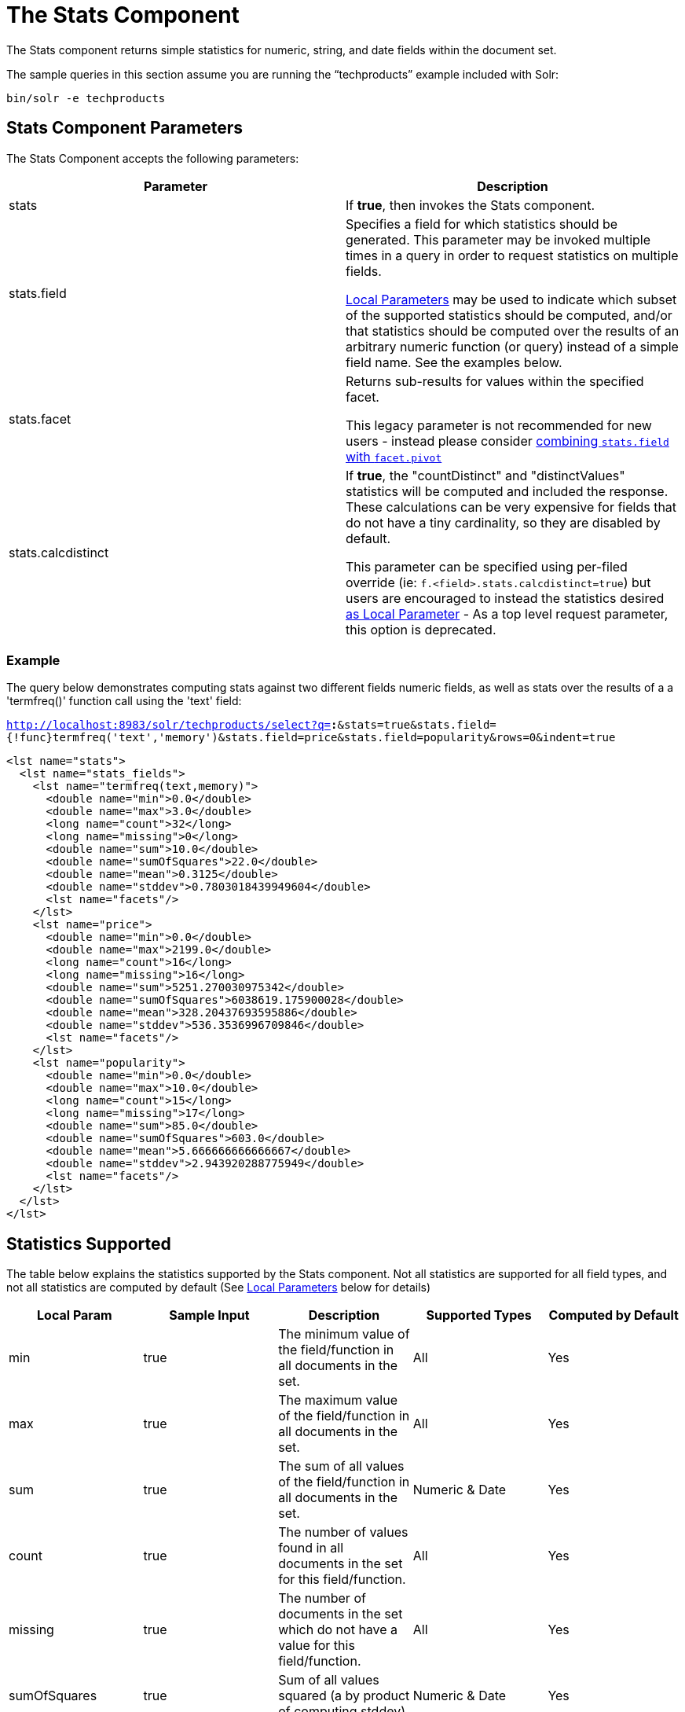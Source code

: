 = The Stats Component
:page-shortname: the-stats-component
:page-permalink: the-stats-component.html

The Stats component returns simple statistics for numeric, string, and date fields within the document set.

The sample queries in this section assume you are running the "`techproducts`" example included with Solr:

[source,bash]
----
bin/solr -e techproducts
----

[[TheStatsComponent-StatsComponentParameters]]
== Stats Component Parameters

The Stats Component accepts the following parameters:

[width="100%",cols="50%,50%",options="header",]
|===
|Parameter |Description
|stats |If **true**, then invokes the Stats component.
|stats.field a|
Specifies a field for which statistics should be generated. This parameter may be invoked multiple times in a query in order to request statistics on multiple fields.

<<local-parameters-in-queries.adoc#,Local Parameters>> may be used to indicate which subset of the supported statistics should be computed, and/or that statistics should be computed over the results of an arbitrary numeric function (or query) instead of a simple field name. See the examples below.

|stats.facet a|
Returns sub-results for values within the specified facet.

This legacy parameter is not recommended for new users - instead please consider <<TheStatsComponent-TheStatsComponentandFaceting,combining `stats.field` with `facet.pivot`>>

|stats.calcdistinct a|
If **true**, the "countDistinct" and "distinctValues" statistics will be computed and included the response. These calculations can be very expensive for fields that do not have a tiny cardinality, so they are disabled by default.

This parameter can be specified using per-filed override (ie: `f.<field>.stats.calcdistinct=true`) but users are encouraged to instead the statistics desired <<TheStatsComponent-LocalParameters,as Local Parameter>> - As a top level request parameter, this option is deprecated.

|===

[[TheStatsComponent-Example]]
=== Example

The query below demonstrates computing stats against two different fields numeric fields, as well as stats over the results of a a 'termfreq()' function call using the 'text' field:

`http://localhost:8983/solr/techproducts/select?q=*:*&stats=true&stats.field={!func}termfreq('text','memory')&stats.field=price&stats.field=popularity&rows=0&indent=true`

[source,xml]
----
<lst name="stats">
  <lst name="stats_fields">
    <lst name="termfreq(text,memory)">
      <double name="min">0.0</double>
      <double name="max">3.0</double>
      <long name="count">32</long>
      <long name="missing">0</long>
      <double name="sum">10.0</double>
      <double name="sumOfSquares">22.0</double>
      <double name="mean">0.3125</double>
      <double name="stddev">0.7803018439949604</double>
      <lst name="facets"/>
    </lst>
    <lst name="price">
      <double name="min">0.0</double>
      <double name="max">2199.0</double>
      <long name="count">16</long>
      <long name="missing">16</long>
      <double name="sum">5251.270030975342</double>
      <double name="sumOfSquares">6038619.175900028</double>
      <double name="mean">328.20437693595886</double>
      <double name="stddev">536.3536996709846</double>
      <lst name="facets"/>
    </lst>
    <lst name="popularity">
      <double name="min">0.0</double>
      <double name="max">10.0</double>
      <long name="count">15</long>
      <long name="missing">17</long>
      <double name="sum">85.0</double>
      <double name="sumOfSquares">603.0</double>
      <double name="mean">5.666666666666667</double>
      <double name="stddev">2.943920288775949</double>
      <lst name="facets"/>
    </lst>
  </lst>
</lst>
----

[[TheStatsComponent-StatisticsSupported]]
== Statistics Supported

The table below explains the statistics supported by the Stats component. Not all statistics are supported for all field types, and not all statistics are computed by default (See <<TheStatsComponent-LocalParameters,Local Parameters>> below for details)

[width="100%",cols="20%,20%,20%,20%,20%",options="header",]
|===
|Local Param |Sample Input |Description a|
Supported

Types

 a|
Computed

by Default

|min |true |The minimum value of the field/function in all documents in the set. |All |Yes
|max |true |The maximum value of the field/function in all documents in the set. |All |Yes
|sum |true |The sum of all values of the field/function in all documents in the set. |Numeric & Date |Yes
|count |true |The number of values found in all documents in the set for this field/function. |All |Yes
|missing |true |The number of documents in the set which do not have a value for this field/function. |All |Yes
|sumOfSquares |true |Sum of all values squared (a by product of computing stddev) |Numeric & Date |Yes
|mean |true |The average `(v1 + v2 .... + vN)/N` |Numeric & Date |Yes
|stddev |true |Standard deviation, measuring how widely spread the values in the data set are. |Numeric & Date |Yes
|percentiles |"1,99,99.9" |A list of percentile values based on cut-off points specified by the param value. These values are an approximation, using the https://github.com/tdunning/t-digest/blob/master/docs/t-digest-paper/histo.pdf[t-digest algorithm]. |Numeric |No
|distinctValues |true |The set of all distinct values for the field/function in all of the documents in the set. This calculation can be very expensive for fields that do not have a tiny cardinality. |All |No
|countDistinct |true |The exact number of distinct values in the field/function in all of the documents in the set. This calculation can be very expensive for fields that do not have a tiny cardinality. |All |No
|cardinality |"true" or"0.3" |A statistical approximation (currently using the https://en.wikipedia.org/wiki/HyperLogLog[HyperLogLog] algorithm) of the number of distinct values in the field/function in all of the documents in the set. This calculation is much more efficient then using the 'countDistinct' option, but may not be 100% accurate. Input for this option can be floating point number between 0.0 and 1.0 indicating how aggressively the algorithm should try to be accurate: 0.0 means use as little memory as possible; 1.0 means use as much memory as needed to be as accurate as possible. 'true' is supported as an alias for "0.3" |All |No
|===

[[TheStatsComponent-LocalParameters]]
== Local Parameters

Similar to the <<faceting.adoc#,Facet Component>>, the `stats.field` parameter supports local parameters for:

* Tagging & Excluding Filters: `stats.field={!ex=filterA}price`
* Changing the Output Key: `stats.field={!key=my_price_stats}price`
* Tagging stats for <<TheStatsComponent-TheStatsComponentandFaceting,use with `facet.pivot`>>: `stats.field={!tag=my_pivot_stats}price`

Local parameters can also be used to specify individual statistics by name, overriding the set of statistics computed by default, eg: `stats.field={!min=true max=true percentiles='99,99.9,99.99'}price`

Note:If any supported statistics are specified via local parameters, then the entire set of default statistics is overridden and only the requested statistics are computed.

Additional "Expert" local params are supported in some cases for affecting the behavior of some statistics:

* `percentiles`
** `tdigestCompression` - a positive numeric value defaulting to `100.0` controlling the compression factor of the T-Digest. Larger values means more accuracy, but also uses more memory.
* `cardinality`
** `hllPreHashed` - a boolean option indicating that the statistics are being computed over a "long" field that has already been hashed at index time – allowing the HLL computation to skip this step.
** `hllLog2m` - an integer value specifying an explicit "log2m" value to use, overriding the heuristic value determined by the cardinality local param and the field type – see the https://github.com/aggregateknowledge/java-hll/[java-hll] documentation for more details
** `hllRegwidth` - an integer value specifying an explicit "regwidth" value to use, overriding the heuristic value determined by the cardinality local param and the field type – see the https://github.com/aggregateknowledge/java-hll/[java-hll] documentation for more details
* `calcDistinct` - for backwards compatibility, `calcDistinct=true` may be specified as an alias for both `countDistinct=true distinctValues=true`

[[TheStatsComponent-Examples]]
=== Examples

Here we compute some statistics for the price field. The min, max, mean, 90th, and 99th percentile price values are computed against all products that are in stock (`q=*:*` and `fq=inStock:true`), and independently all of the default statistics are computed against all products regardless of whether they are in stock or not (by excluding that filter).

`http://localhost:8983/solr/techproducts/select?q=*:*&fq={!tag=stock_check}inStock:true&stats=true&stats.field={!ex=stock_check+key=instock_prices+min=true+max=true+mean=true+percentiles='90,99'}price&stats.field={!key=all_prices}price&rows=0&indent=true`

[source,xml]
----
<lst name="stats">
  <lst name="stats_fields">
    <lst name="instock_prices">
      <double name="min">0.0</double>
      <double name="max">2199.0</double>
      <double name="mean">328.20437693595886</double>
      <lst name="percentiles">
        <double name="90.0">564.9700012207031</double>
        <double name="99.0">1966.6484985351556</double>
      </lst>
    </lst>
    <lst name="all_prices">
      <double name="min">0.0</double>
      <double name="max">2199.0</double>
      <long name="count">12</long>
      <long name="missing">5</long>
      <double name="sum">4089.880027770996</double>
      <double name="sumOfSquares">5385249.921747174</double>
      <double name="mean">340.823335647583</double>
      <double name="stddev">602.3683083752779</double>
    </lst>
  </lst>
</lst>
----

[[TheStatsComponent-TheStatsComponentandFaceting]]
== The Stats Component and Faceting

Although the `stats.facet` parameter is no longer recommended, sets of `stats.field` parameters can be referenced by '`tag`' when using Pivot Faceting to compute multiple statistics at every level (i.e.: field) in the tree of pivot constraints.

For more information and a detailed example, please see <<faceting.adoc#Faceting-CombiningStatsComponentWithPivots,Combining Stats Component With Pivots>>.
